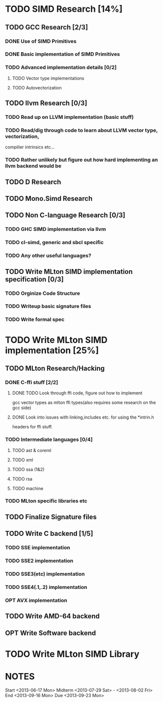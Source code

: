 * TODO SIMD Research [14%]
  DEADLINE: <2013-06-28 Fri>
** TODO GCC Research [2/3]
*** DONE Use of SIMD Primitives
*** DONE Basic implementation of SIMD Primitives
*** TODO Advanced implementation details [0/2]
**** TODO Vector type implementations
**** TODO Autovectorization
** TODO llvm Research [0/3]
*** TODO Read up on LLVM implementation (basic stuff)
*** TODO Read/dig through code to learn about LLVM vector type, vectorization,
    compilier intrinsics etc...
*** TODO Rather unlikely but figure out how hard implementing an llvm backend would be 
** TODO D Research
** TODO Mono.Simd Research
** TODO Non C-language Research [0/3]
*** TODO GHC SIMD implementation via llvm
*** TODO cl-simd, generic and sbcl specific
*** TODO Any other useful languages?
** TODO Write MLton SIMD implementation specification [0/3]
*** TODO Orginize Code Structure
*** TODO Writeup basic signature files
*** TODO Write formal spec
* TODO Write MLton SIMD implementation [25%]
  DEADLINE: <2013-09-16 Mon>
** TODO MLton Research/Hacking
*** DONE C-ffi stuff [2/2]
    DEADLINE: <2013-06-14 Fri>
**** DONE TODO Look through ffi code, figure out how to implement
     gcc vector types as mlton ffi types(also requires some research on the gcc side)

**** DONE Look into issues with linking,includes etc. for using the *intrin.h 
     headers for ffi stuff.
*** TODO Intermediate languages [0/4]
**** TODO ast & coreml
**** TODO xml
**** TODO ssa (1&2)
**** TODO rsa
**** TODO machine
*** TODO MLton specific libraries etc
** TODO Finalize Signature files
** TODO Write C backend [1/5]
   DEADLINE: <2013-07-28 Sun>
*** TODO SSE implementation
*** TODO SSE2 implementation
*** TODO SSE3(etc) implementation
*** TODO SSE4(.1,.2) implementation
*** OPT AVX implementation
** TODO Write AMD-64 backend
   DEADLINE: <2013-09-16 Mon>
** OPT Write Software backend
* TODO Write MLton SIMD Library
  DEADLINE: <2013-09-16 Mon>

* NOTES
Start <2013-06-17 Mon>
Midterm <2013-07-29 Sat> - <2013-08-02 Fri>
End <2013-09-16 Mon>
Due <2013-09-23 Mon>
